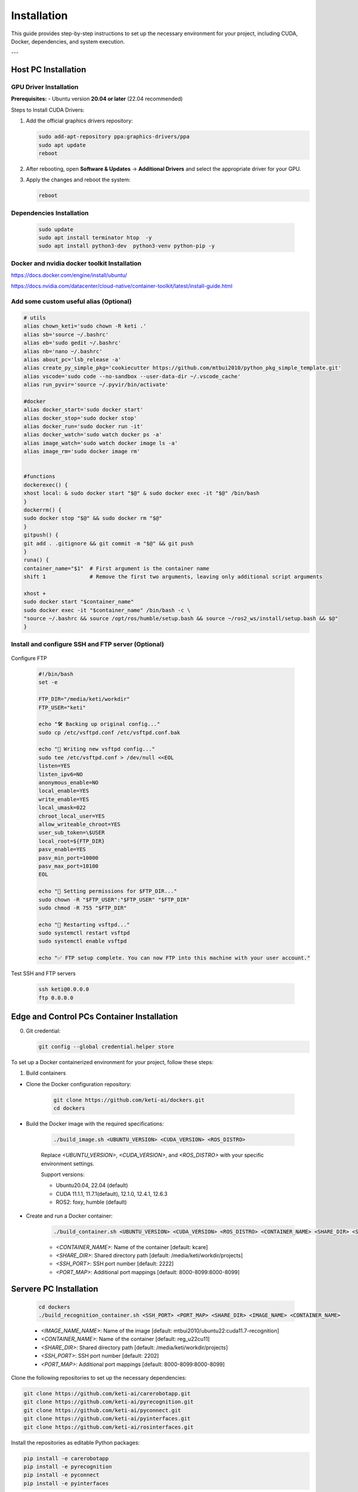 .. _install:
=============
Installation
=============

This guide provides step-by-step instructions to set up the necessary environment for your project, including CUDA, Docker, dependencies, and system execution.

---

Host PC Installation
===================

GPU Driver Installation
------------------------

**Prerequisites:**
- Ubuntu version **20.04 or later** (22.04 recommended)

Steps to Install CUDA Drivers:

1. Add the official graphics drivers repository:

   .. code-block:: bash

       sudo add-apt-repository ppa:graphics-drivers/ppa
       sudo apt update
       reboot

2. After rebooting, open **Software & Updates** → **Additional Drivers** and select the appropriate driver for your GPU.
3. Apply the changes and reboot the system:

   .. code-block:: bash

       reboot


Dependencies Installation
-------------------------

   .. code-block:: bash

       sudo update
       sudo apt install terminator htop  -y 
       sudo apt install python3-dev  python3-venv python-pip -y


Docker  and nvidia docker toolkit Installation
--------------------

https://docs.docker.com/engine/install/ubuntu/


https://docs.nvidia.com/datacenter/cloud-native/container-toolkit/latest/install-guide.html


Add some custom useful alias (Optional)
----------------------------------------

.. code-block:: bash

       # utils
       alias chown_keti='sudo chown -R keti .'
       alias sb='source ~/.bashrc'
       alias eb='sudo gedit ~/.bashrc'
       alias nb='nano ~/.bashrc'
       alias about_pc='lsb_release -a'
       alias create_py_simple_pkg='cookiecutter https://github.com/mtbui2010/python_pkg_simple_template.git'
       alias vscode='sudo code --no-sandbox --user-data-dir ~/.vscode_cache'
       alias run_pyvir='source ~/.pyvir/bin/activate'

       #docker
       alias docker_start='sudo docker start'
       alias docker_stop='sudo docker stop'
       alias docker_run='sudo docker run -it'
       alias docker_watch='sudo watch docker ps -a'
       alias image_watch='sudo watch docker image ls -a'
       alias image_rm='sudo docker image rm'


       #functions
       dockerexec() {
       xhost local: & sudo docker start "$@" & sudo docker exec -it "$@" /bin/bash
       }
       dockerrm() {
       sudo docker stop "$@" && sudo docker rm "$@"
       }
       gitpush() {
       git add . .gitignore && git commit -m "$@" && git push
       }
       runa() {
       container_name="$1"  # First argument is the container name
       shift 1              # Remove the first two arguments, leaving only additional script arguments
       
       xhost +
       sudo docker start "$container_name"
       sudo docker exec -it "$container_name" /bin/bash -c \
       "source ~/.bashrc && source /opt/ros/humble/setup.bash && source ~/ros2_ws/install/setup.bash && $@"
       }


Install and configure SSH and FTP server (Optional)
--------------------------------------------------

   .. code-block:: bash
       sudo apt install terminator htop openssh-server vsftpd  -y 
       sudo ufw allow ssh
       sudo systemctl start ssh

Configure FTP

   .. code-block:: bash

       #!/bin/bash
       set -e

       FTP_DIR="/media/keti/workdir"
       FTP_USER="keti"

       echo "🛠 Backing up original config..."
       sudo cp /etc/vsftpd.conf /etc/vsftpd.conf.bak

       echo "📝 Writing new vsftpd config..."
       sudo tee /etc/vsftpd.conf > /dev/null <<EOL
       listen=YES
       listen_ipv6=NO
       anonymous_enable=NO
       local_enable=YES
       write_enable=YES
       local_umask=022
       chroot_local_user=YES
       allow_writeable_chroot=YES
       user_sub_token=\$USER
       local_root=${FTP_DIR}
       pasv_enable=YES
       pasv_min_port=10000
       pasv_max_port=10100
       EOL

       echo "📁 Setting permissions for $FTP_DIR..."
       sudo chown -R "$FTP_USER":"$FTP_USER" "$FTP_DIR"
       sudo chmod -R 755 "$FTP_DIR"

       echo "🔁 Restarting vsftpd..."
       sudo systemctl restart vsftpd
       sudo systemctl enable vsftpd

       echo "✅ FTP setup complete. You can now FTP into this machine with your user account."


Test SSH and FTP servers

   .. code-block:: bash

       ssh keti@0.0.0.0
       ftp 0.0.0.0



Edge and Control PCs Container Installation
===================

0. Git credential:

   .. code-block:: bash

       git config --global credential.helper store
       

To set up a Docker containerized environment for your project, follow these steps:

1. Build containers

- Clone the Docker configuration repository:

   .. code-block:: bash

       git clone https://github.com/keti-ai/dockers.git
       cd dockers


- Build the Docker image with the required specifications:

   .. code-block:: bash

       ./build_image.sh <UBUNTU_VERSION> <CUDA_VERSION> <ROS_DISTRO>

   Replace `<UBUNTU_VERSION>`, `<CUDA_VERSION>`, and `<ROS_DISTRO>` with your specific environment settings.

   Support versions:
   
   - Ubuntu20.04, 22.04 (default)

   - CUDA 11.1.1, 11.7.1(default), 12.1.0, 12.4.1, 12.6.3

   - ROS2: foxy, humble (default)
   

- Create and run a Docker container:

   .. code-block:: bash

       ./build_container.sh <UBUNTU_VERSION> <CUDA_VERSION> <ROS_DISTRO> <CONTAINER_NAME> <SHARE_DIR> <SSH_PORT> <PORT_MAP>

   - `<CONTAINER_NAME>`: Name of the container [default: kcare]
   - `<SHARE_DIR>`: Shared directory path [default: /media/keti/workdir/projects]
   - `<SSH_PORT>`: SSH port number        [default: 2222]
   - `<PORT_MAP>`: Additional port mappings [default: 8000-8099:8000-8099]


Servere PC Installation
===================

   .. code-block:: bash
       
       cd dockers
       ./build_recognition_container.sh <SSH_PORT> <PORT_MAP> <SHARE_DIR> <IMAGE_NAME> <CONTAINER_NAME>
   
   - `<IMAGE_NAME_NAME>`: Name of the image [default: mtbui2010/ubuntu22:cuda11.7-recognition]
   - `<CONTAINER_NAME>`: Name of the container [default: reg_u22cu11]
   - `<SHARE_DIR>`: Shared directory path [default: /media/keti/workdir/projects]
   - `<SSH_PORT>`: SSH port number        [default: 2202]
   - `<PORT_MAP>`: Additional port mappings [default: 8000-8099:8000-8099]

       


Clone the following repositories to set up the necessary dependencies:

.. code-block:: bash

       git clone https://github.com/keti-ai/carerobotapp.git
       git clone https://github.com/keti-ai/pyrecognition.git
       git clone https://github.com/keti-ai/pyconnect.git
       git clone https://github.com/keti-ai/pyinterfaces.git
       git clone https://github.com/keti-ai/rosinterfaces.git



Install the repositories as editable Python packages:

.. code-block:: bash

       pip install -e carerobotapp
       pip install -e pyrecognition
       pip install -e pyconnect
       pip install -e pyinterfaces

Install ROS Interfaces

- Create a symbolic link to `rosinterfaces` inside the ROS2 workspace:

   .. code-block:: bash
       
       cd ~/ros2_ws/src
       ln -s $ROSINTERFACES_PATH .

- Build the ROS package:

   .. code-block:: bash

       cd ~/ros2_ws
       colcon build --packages-select rosinterfaces

.. _system_exec:

System Execution
===================

Step 1. Edge PC: Run Robot and Device Server
-------------------------------------------

.. code-block:: bash

       robot   # Initializes robot arm, elevator, head, etc.
       femto   # Runs the Femto camera
       hand    # Runs the wrist camera

Step 2. Server PC: Run LLM/VLM Servers
------------------------------------

Ollama Server Execution:

.. code-block:: bash

       sudo docker run -d --gpus=all -v ollama:/root/.ollama -p 11434:11434 --name ollama ollama/ollama
       sudo docker exec -it ollama /bin/bash


VLM Server Execution:

.. code-block:: bash

       python3 -m pyrecognition.run_server server_type=tcp port=8801 detector=groundedsam

Step 3. Control PC: Run Control Nodes in different Terminal Window
--------------------------------

Terminal 1

.. code-block:: bash

       python3 -m carerobot.node_prompt isplanned=True 

  - isplanned: 
       True: send a sequence of strutured tasks, e.g. (find::cup, tray, pick::cup, place::tray)
       False: send a daily command, e.g. place cup into tray

Terminal 2

.. code-block:: bash

       python3 -m carerobot.node_skill_servers

Terminal 3

.. code-block:: bash

       python3 -m carerobot.node_taskmanager

Configuration Files
----------------------

For further configurations, refer to the `carerobotapp.configs` directory.








